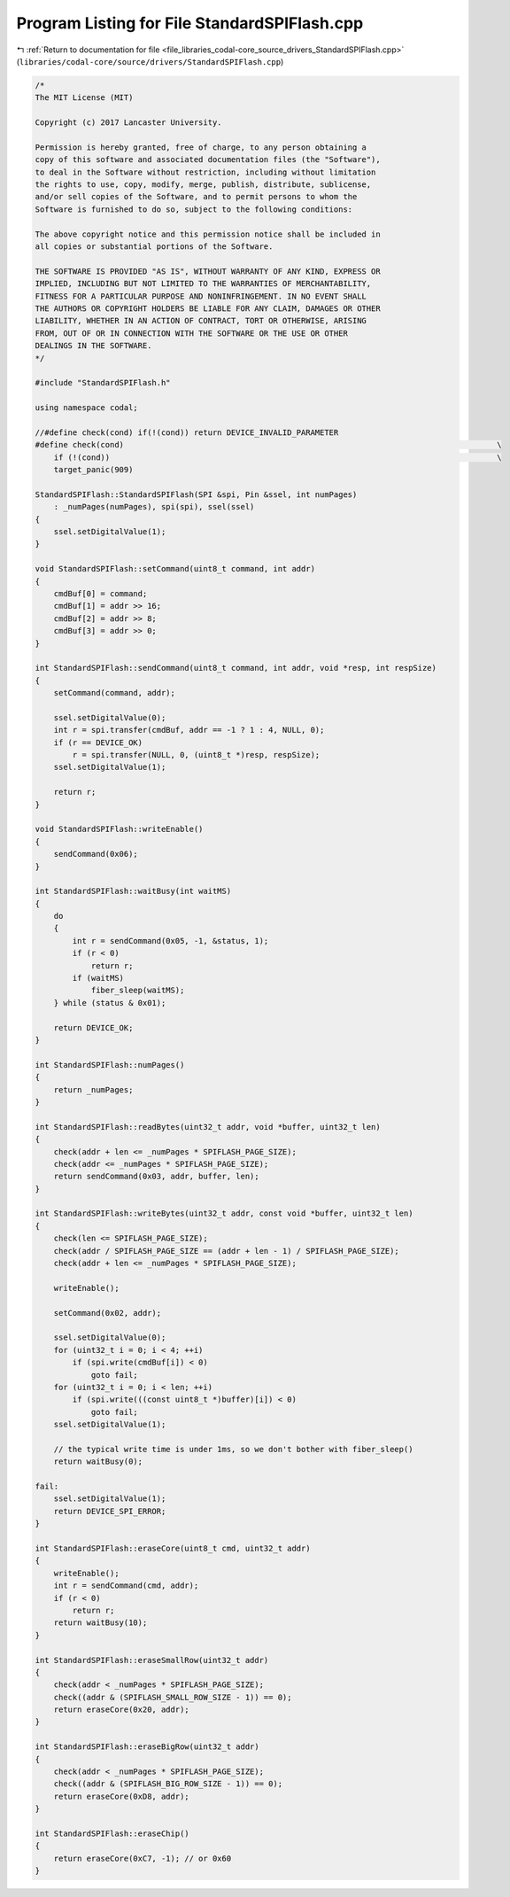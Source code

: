 
.. _program_listing_file_libraries_codal-core_source_drivers_StandardSPIFlash.cpp:

Program Listing for File StandardSPIFlash.cpp
=============================================

|exhale_lsh| :ref:`Return to documentation for file <file_libraries_codal-core_source_drivers_StandardSPIFlash.cpp>` (``libraries/codal-core/source/drivers/StandardSPIFlash.cpp``)

.. |exhale_lsh| unicode:: U+021B0 .. UPWARDS ARROW WITH TIP LEFTWARDS

.. code-block:: cpp

   /*
   The MIT License (MIT)
   
   Copyright (c) 2017 Lancaster University.
   
   Permission is hereby granted, free of charge, to any person obtaining a
   copy of this software and associated documentation files (the "Software"),
   to deal in the Software without restriction, including without limitation
   the rights to use, copy, modify, merge, publish, distribute, sublicense,
   and/or sell copies of the Software, and to permit persons to whom the
   Software is furnished to do so, subject to the following conditions:
   
   The above copyright notice and this permission notice shall be included in
   all copies or substantial portions of the Software.
   
   THE SOFTWARE IS PROVIDED "AS IS", WITHOUT WARRANTY OF ANY KIND, EXPRESS OR
   IMPLIED, INCLUDING BUT NOT LIMITED TO THE WARRANTIES OF MERCHANTABILITY,
   FITNESS FOR A PARTICULAR PURPOSE AND NONINFRINGEMENT. IN NO EVENT SHALL
   THE AUTHORS OR COPYRIGHT HOLDERS BE LIABLE FOR ANY CLAIM, DAMAGES OR OTHER
   LIABILITY, WHETHER IN AN ACTION OF CONTRACT, TORT OR OTHERWISE, ARISING
   FROM, OUT OF OR IN CONNECTION WITH THE SOFTWARE OR THE USE OR OTHER
   DEALINGS IN THE SOFTWARE.
   */
   
   #include "StandardSPIFlash.h"
   
   using namespace codal;
   
   //#define check(cond) if(!(cond)) return DEVICE_INVALID_PARAMETER
   #define check(cond)                                                                                \
       if (!(cond))                                                                                   \
       target_panic(909)
   
   StandardSPIFlash::StandardSPIFlash(SPI &spi, Pin &ssel, int numPages)
       : _numPages(numPages), spi(spi), ssel(ssel)
   {
       ssel.setDigitalValue(1);
   }
   
   void StandardSPIFlash::setCommand(uint8_t command, int addr)
   {
       cmdBuf[0] = command;
       cmdBuf[1] = addr >> 16;
       cmdBuf[2] = addr >> 8;
       cmdBuf[3] = addr >> 0;
   }
   
   int StandardSPIFlash::sendCommand(uint8_t command, int addr, void *resp, int respSize)
   {
       setCommand(command, addr);
   
       ssel.setDigitalValue(0);
       int r = spi.transfer(cmdBuf, addr == -1 ? 1 : 4, NULL, 0);
       if (r == DEVICE_OK)
           r = spi.transfer(NULL, 0, (uint8_t *)resp, respSize);
       ssel.setDigitalValue(1);
   
       return r;
   }
   
   void StandardSPIFlash::writeEnable()
   {
       sendCommand(0x06);
   }
   
   int StandardSPIFlash::waitBusy(int waitMS)
   {
       do
       {
           int r = sendCommand(0x05, -1, &status, 1);
           if (r < 0)
               return r;
           if (waitMS)
               fiber_sleep(waitMS);
       } while (status & 0x01);
   
       return DEVICE_OK;
   }
   
   int StandardSPIFlash::numPages()
   {
       return _numPages;
   }
   
   int StandardSPIFlash::readBytes(uint32_t addr, void *buffer, uint32_t len)
   {
       check(addr + len <= _numPages * SPIFLASH_PAGE_SIZE);
       check(addr <= _numPages * SPIFLASH_PAGE_SIZE);
       return sendCommand(0x03, addr, buffer, len);
   }
   
   int StandardSPIFlash::writeBytes(uint32_t addr, const void *buffer, uint32_t len)
   {
       check(len <= SPIFLASH_PAGE_SIZE);
       check(addr / SPIFLASH_PAGE_SIZE == (addr + len - 1) / SPIFLASH_PAGE_SIZE);
       check(addr + len <= _numPages * SPIFLASH_PAGE_SIZE);
   
       writeEnable();
   
       setCommand(0x02, addr);
   
       ssel.setDigitalValue(0);
       for (uint32_t i = 0; i < 4; ++i)
           if (spi.write(cmdBuf[i]) < 0)
               goto fail;
       for (uint32_t i = 0; i < len; ++i)
           if (spi.write(((const uint8_t *)buffer)[i]) < 0)
               goto fail;
       ssel.setDigitalValue(1);
   
       // the typical write time is under 1ms, so we don't bother with fiber_sleep()
       return waitBusy(0);
   
   fail:
       ssel.setDigitalValue(1);
       return DEVICE_SPI_ERROR;
   }
   
   int StandardSPIFlash::eraseCore(uint8_t cmd, uint32_t addr)
   {
       writeEnable();
       int r = sendCommand(cmd, addr);
       if (r < 0)
           return r;
       return waitBusy(10);
   }
   
   int StandardSPIFlash::eraseSmallRow(uint32_t addr)
   {
       check(addr < _numPages * SPIFLASH_PAGE_SIZE);
       check((addr & (SPIFLASH_SMALL_ROW_SIZE - 1)) == 0);
       return eraseCore(0x20, addr);
   }
   
   int StandardSPIFlash::eraseBigRow(uint32_t addr)
   {
       check(addr < _numPages * SPIFLASH_PAGE_SIZE);
       check((addr & (SPIFLASH_BIG_ROW_SIZE - 1)) == 0);
       return eraseCore(0xD8, addr);
   }
   
   int StandardSPIFlash::eraseChip()
   {
       return eraseCore(0xC7, -1); // or 0x60
   }
